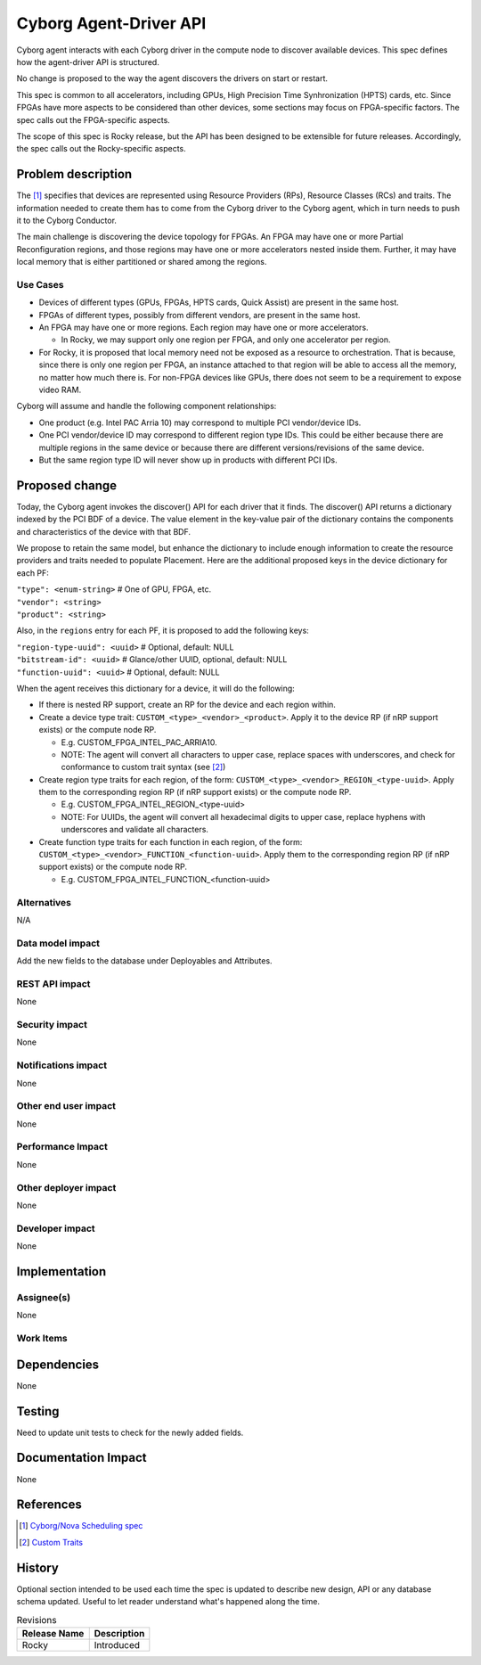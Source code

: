 ..
 This work is licensed under a Creative Commons Attribution 3.0 Unported
 License.

 http://creativecommons.org/licenses/by/3.0/legalcode

==========================================
Cyborg Agent-Driver API
==========================================

Cyborg agent interacts with each Cyborg driver in the compute node to
discover available devices. This spec defines how the agent-driver API
is structured.

No change is proposed to the way the agent discovers the drivers on
start or restart.

This spec is common to all accelerators, including GPUs, High Precision
Time Synhronization (HPTS) cards, etc. Since FPGAs have more aspects to
be considered than other devices, some sections may focus on FPGA-specific
factors. The spec calls out the FPGA-specific aspects.

The scope of this spec is Rocky release, but the API has been designed
to be extensible for future releases. Accordingly, the spec calls out
the Rocky-specific aspects.

Problem description
===================

The [#Cyborg_Nova_scheduling_spec]_ specifies that devices are
represented using Resource Providers (RPs), Resource Classes (RCs)
and traits. The information needed to create them has to come from
the Cyborg driver to the Cyborg agent, which in turn needs to
push it to the Cyborg Conductor.

The main challenge is discovering the device topology for FPGAs.
An FPGA may have one or more Partial Reconfiguration regions,
and those regions may have one or more accelerators nested inside them.
Further, it may have local memory that is either partitioned or
shared among the regions.

Use Cases
---------

* Devices of different types (GPUs, FPGAs, HPTS cards, Quick Assist) are
  present in the same host.

* FPGAs of different types, possibly from different vendors, are present
  in the same host.

* An FPGA may have one or more regions. Each region may have one
  or more accelerators.

  * In Rocky, we may support only one region per FPGA, and only one
    accelerator per region.

* For Rocky, it is proposed that local memory need not be exposed as
  a resource to orchestration. That is because, since there is only
  one region per FPGA, an instance attached to that region will be
  able to access all the memory, no matter how much there is. For
  non-FPGA devices like GPUs, there does not seem to be a requirement
  to expose video RAM.

Cyborg will assume and handle the following component relationships:

* One product (e.g. Intel PAC Arria 10) may correspond to multiple
  PCI vendor/device IDs.

* One PCI vendor/device ID may correspond to different region type IDs.
  This could be either because there are multiple regions in the same device
  or because there are different versions/revisions of the same device.

* But the same region type ID will never show up in products with
  different PCI IDs.

Proposed change
===============

Today, the Cyborg agent invokes the discover() API for each driver
that it finds. The discover() API returns a dictionary indexed by
the PCI BDF of a device. The value element in the key-value pair of
the dictionary contains the components and characteristics
of the device with that BDF.

We propose to retain the same model, but enhance the dictionary to
include enough information to create the resource providers and traits
needed to populate Placement. Here are the additional proposed keys
in the device dictionary for each PF:

|   ``"type": <enum-string>`` # One of GPU, FPGA, etc.
|   ``"vendor": <string>``
|   ``"product": <string>``

Also, in the ``regions`` entry for each PF, it is proposed to add
the following keys:

|   ``"region-type-uuid": <uuid>``  # Optional, default: NULL
|   ``"bitstream-id": <uuid>`` # Glance/other UUID, optional, default: NULL
|   ``"function-uuid": <uuid>`` # Optional, default: NULL

When the agent receives this dictionary for a device, it will do
the following:

* If there is nested RP support, create an RP for the device and each
  region within.

* Create a device type trait: ``CUSTOM_<type>_<vendor>_<product>``.
  Apply it to the device RP (if nRP support exists) or the compute node RP.

  * E.g. CUSTOM_FPGA_INTEL_PAC_ARRIA10.

  * NOTE: The agent will convert all characters to upper case, replace
    spaces with underscores, and check for conformance to custom trait
    syntax (see [#Custom_traits]_)

* Create region type traits for each region, of the form:
  ``CUSTOM_<type>_<vendor>_REGION_<type-uuid>``. Apply them to the
  corresponding region RP (if nRP support exists) or the compute node RP.

  * E.g. CUSTOM_FPGA_INTEL_REGION_<type-uuid>

  * NOTE: For UUIDs, the agent will convert all hexadecimal digits to upper
    case, replace hyphens with underscores and validate all characters.

* Create function type traits for each function in each region, of the form:
  ``CUSTOM_<type>_<vendor>_FUNCTION_<function-uuid>``. Apply them to the
  corresponding region RP (if nRP support exists) or the compute node RP.

  * E.g. CUSTOM_FPGA_INTEL_FUNCTION_<function-uuid>

Alternatives
------------

N/A

Data model impact
-----------------

Add the new fields to the database under Deployables and Attributes.

REST API impact
---------------

None

Security impact
---------------

None

Notifications impact
--------------------

None

Other end user impact
---------------------

None

Performance Impact
------------------

None

Other deployer impact
---------------------

None

Developer impact
----------------

None

Implementation
==============

Assignee(s)
-----------

None

Work Items
----------

Dependencies
============

None

Testing
=======

Need to update unit tests to check for the newly added fields.

Documentation Impact
====================

None

References
==========

.. [#Cyborg_Nova_scheduling_spec] `Cyborg/Nova Scheduling spec <https://review.opendev.org/#/c/554717>`_

.. [#Custom_traits] `Custom Traits <http://specs.openstack.org/openstack/nova-specs/specs/pike/implemented/resource-provider-traits.html#rest-api-impact>`_

History
=======

Optional section intended to be used each time the spec is updated to describe
new design, API or any database schema updated. Useful to let reader
understand what's happened along the time.

.. list-table:: Revisions
   :header-rows: 1

   * - Release Name
     - Description
   * - Rocky
     - Introduced
